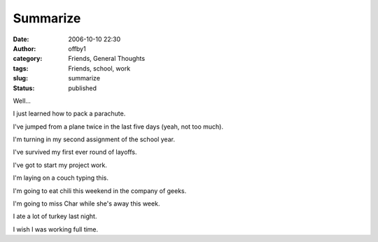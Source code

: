 Summarize
#########
:date: 2006-10-10 22:30
:author: offby1
:category: Friends, General Thoughts
:tags: Friends, school, work
:slug: summarize
:status: published

Well...

I just learned how to pack a parachute.

I've jumped from a plane twice in the last five days (yeah, not too
much).

I'm turning in my second assignment of the school year.

I've survived my first ever round of layoffs.

I've got to start my project work.

I'm laying on a couch typing this.

I'm going to eat chili this weekend in the company of geeks.

I'm going to miss Char while she's away this week.

I ate a lot of turkey last night.

I wish I was working full time.
